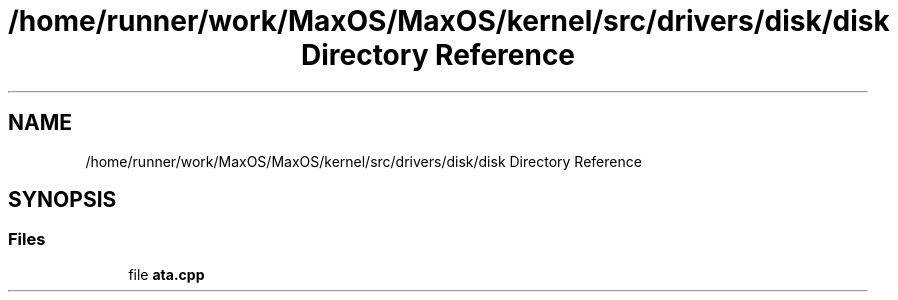 .TH "/home/runner/work/MaxOS/MaxOS/kernel/src/drivers/disk/disk Directory Reference" 3 "Mon Jan 15 2024" "Version 0.1" "Max OS" \" -*- nroff -*-
.ad l
.nh
.SH NAME
/home/runner/work/MaxOS/MaxOS/kernel/src/drivers/disk/disk Directory Reference
.SH SYNOPSIS
.br
.PP
.SS "Files"

.in +1c
.ti -1c
.RI "file \fBata\&.cpp\fP"
.br
.in -1c
